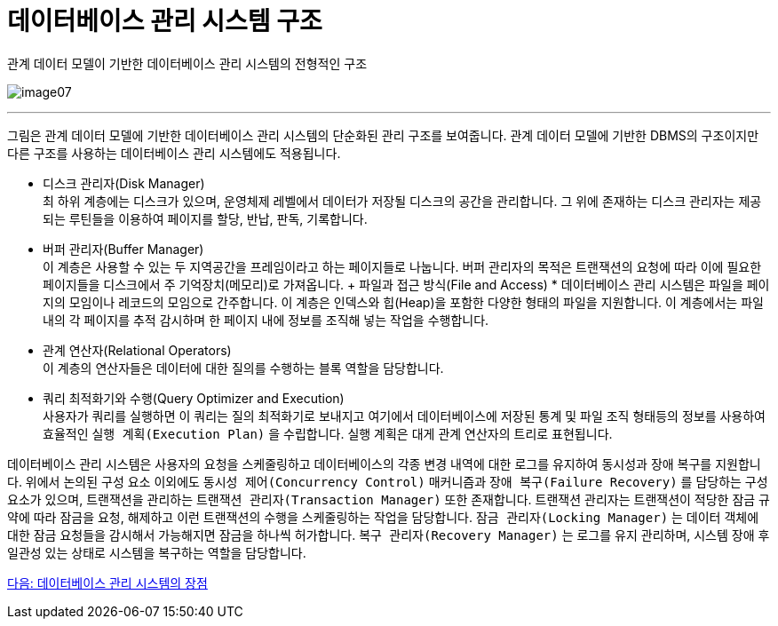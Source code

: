 = 데이터베이스 관리 시스템 구조

관계 데이터 모델이 기반한 데이터베이스 관리 시스템의 전형적인 구조

image:./images/image07.png[]

---

그림은 관계 데이터 모델에 기반한 데이터베이스 관리 시스템의 단순화된 관리 구조를 보여줍니다. 관계 데이터 모델에 기반한 DBMS의 구조이지만 다른 구조를 사용하는 데이터베이스 관리 시스템에도 적용됩니다.

* 디스크 관리자(Disk Manager) +
최 하위 계층에는 디스크가 있으며, 운영체제 레벨에서 데이터가 저장될 디스크의 공간을 관리합니다. 그 위에 존재하는 디스크 관리자는 제공되는 루틴들을 이용하여 페이지를 할당, 반납, 판독, 기록합니다. 
* 버퍼 관리자(Buffer Manager) +
이 계층은 사용할 수 있는 두 지역공간을 프레임이라고 하는 페이지들로 나눕니다. 버퍼 관리자의 목적은 트랜잭션의 요청에 따라 이에 필요한 페이지들을 디스크에서 주 기억장치(메모리)로 가져옵니다.
+ 파일과 접근 방식(File and Access) * 
데이터베이스 관리 시스템은 파일을 페이지의 모임이나 레코드의 모임으로 간주합니다. 이 계층은 인덱스와 힙(Heap)을 포함한 다양한 형태의 파일을 지원합니다. 이 계층에서는 파일 내의 각 페이지를 추적 감시하며 한 페이지 내에 정보를 조직해 넣는 작업을 수행합니다.
* 관계 연산자(Relational Operators) +
이 계층의 연산자들은 데이터에 대한 질의를 수행하는 블록 역할을 담당합니다.
* 쿼리 최적화기와 수행(Query Optimizer and Execution) +
사용자가 쿼리를 실행하면 이 쿼리는 질의 최적화기로 보내지고 여기에서 데이터베이스에 저장된 통계 및 파일 조직 형태등의 정보를 사용하여 효율적인 `실행 계획(Execution Plan)` 을 수립합니다. 실행 계획은 대게 관계 연산자의 트리로 표현됩니다.

데이터베이스 관리 시스템은 사용자의 요청을 스케줄링하고 데이터베이스의 각종 변경 내역에 대한 로그를 유지하여 동시성과 장애 복구를 지원합니다. 위에서 논의된 구성 요소 이외에도 `동시성 제어(Concurrency Control)` 매커니즘과 `장애 복구(Failure Recovery)` 를 담당하는 구성요소가 있으며, 트랜잭션을 관리하는 `트랜잭션 관리자(Transaction Manager)` 또한 존재합니다. 트랜잭션 관리자는 트랜잭션이 적당한 잠금 규약에 따라 잠금을 요청, 해제하고 이런 트랜잭션의 수행을 스케줄링하는 작업을 담당합니다. `잠금 관리자(Locking Manager)` 는 데이터 객체에 대한 잠금 요청들을 감시해서 가능해지면 잠금을 하나씩 허가합니다. `복구 관리자(Recovery Manager)` 는 로그를 유지 관리하며, 시스템 장애 후 일관성 있는 상태로 시스템을 복구하는 역할을 담당합니다.

link:./16_advantage_of_dbms.adoc[다음: 데이터베이스 관리 시스템의 장점]